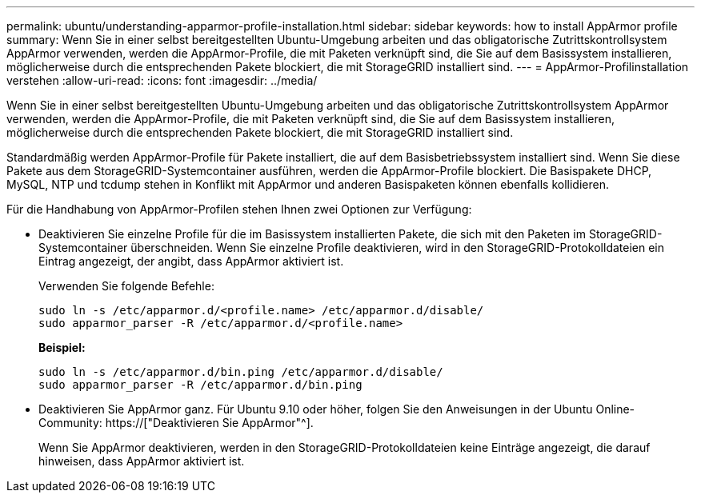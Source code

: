 ---
permalink: ubuntu/understanding-apparmor-profile-installation.html 
sidebar: sidebar 
keywords: how to install AppArmor profile 
summary: Wenn Sie in einer selbst bereitgestellten Ubuntu-Umgebung arbeiten und das obligatorische Zutrittskontrollsystem AppArmor verwenden, werden die AppArmor-Profile, die mit Paketen verknüpft sind, die Sie auf dem Basissystem installieren, möglicherweise durch die entsprechenden Pakete blockiert, die mit StorageGRID installiert sind. 
---
= AppArmor-Profilinstallation verstehen
:allow-uri-read: 
:icons: font
:imagesdir: ../media/


[role="lead"]
Wenn Sie in einer selbst bereitgestellten Ubuntu-Umgebung arbeiten und das obligatorische Zutrittskontrollsystem AppArmor verwenden, werden die AppArmor-Profile, die mit Paketen verknüpft sind, die Sie auf dem Basissystem installieren, möglicherweise durch die entsprechenden Pakete blockiert, die mit StorageGRID installiert sind.

Standardmäßig werden AppArmor-Profile für Pakete installiert, die auf dem Basisbetriebssystem installiert sind. Wenn Sie diese Pakete aus dem StorageGRID-Systemcontainer ausführen, werden die AppArmor-Profile blockiert. Die Basispakete DHCP, MySQL, NTP und tcdump stehen in Konflikt mit AppArmor und anderen Basispaketen können ebenfalls kollidieren.

Für die Handhabung von AppArmor-Profilen stehen Ihnen zwei Optionen zur Verfügung:

* Deaktivieren Sie einzelne Profile für die im Basissystem installierten Pakete, die sich mit den Paketen im StorageGRID-Systemcontainer überschneiden. Wenn Sie einzelne Profile deaktivieren, wird in den StorageGRID-Protokolldateien ein Eintrag angezeigt, der angibt, dass AppArmor aktiviert ist.
+
Verwenden Sie folgende Befehle:

+
[listing]
----
sudo ln -s /etc/apparmor.d/<profile.name> /etc/apparmor.d/disable/
sudo apparmor_parser -R /etc/apparmor.d/<profile.name>
----
+
*Beispiel:*

+
[listing]
----
sudo ln -s /etc/apparmor.d/bin.ping /etc/apparmor.d/disable/
sudo apparmor_parser -R /etc/apparmor.d/bin.ping
----
* Deaktivieren Sie AppArmor ganz. Für Ubuntu 9.10 oder höher, folgen Sie den Anweisungen in der Ubuntu Online-Community: https://["Deaktivieren Sie AppArmor"^].
+
Wenn Sie AppArmor deaktivieren, werden in den StorageGRID-Protokolldateien keine Einträge angezeigt, die darauf hinweisen, dass AppArmor aktiviert ist.


